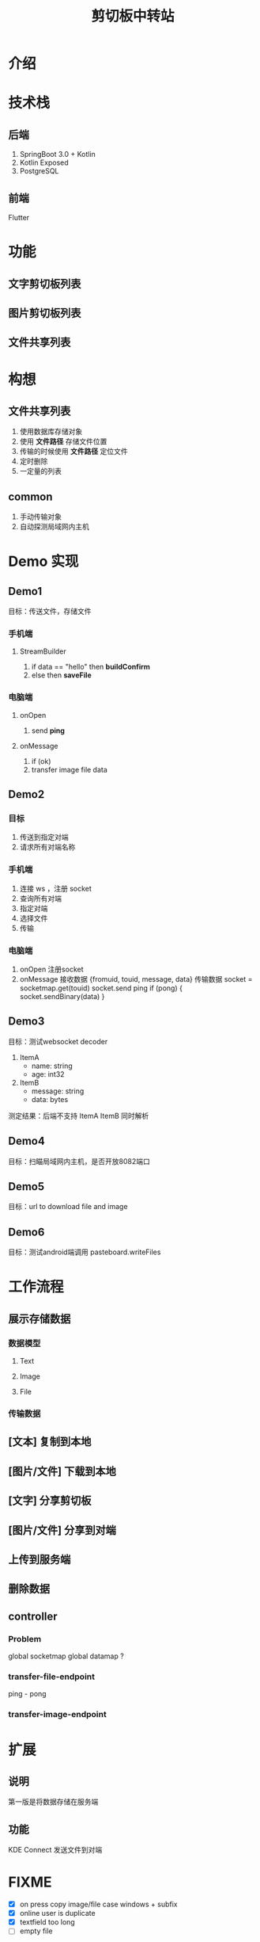 #+title: 剪切板中转站

* 介绍

* 技术栈
** 后端
1. SpringBoot 3.0 + Kotlin
2. Kotlin Exposed
3. PostgreSQL

** 前端
Flutter

* 功能
** 文字剪切板列表
** 图片剪切板列表
** 文件共享列表

* 构想
** 文件共享列表
1. 使用数据库存储对象
2. 使用 *文件路径* 存储文件位置
3. 传输的时候使用 *文件路径* 定位文件
4. 定时删除
5. 一定量的列表

** common
1. 手动传输对象
2. 自动探测局域网内主机



* Demo 实现
** Demo1
目标：传送文件，存储文件
*** 手机端
**** StreamBuilder
1. if data == "hello"
   then *buildConfirm*
2. else
   then *saveFile*
*** 电脑端
**** onOpen
1. send *ping*
**** onMessage
1. if (ok)
2. transfer image file data
** Demo2
*** 目标
1. 传送到指定对端
2. 请求所有对端名称

*** 手机端
1. 连接 ws ，注册 socket
2. 查询所有对端
3. 指定对端
4. 选择文件
5. 传输

*** 电脑端
1. onOpen
   注册socket
2. onMessage
   接收数据
   {fromuid, touid, message, data}
   传输数据
   socket = socketmap.get(touid)
   socket.send ping
   if (pong) {
       socket.sendBinary(data)
   }
** Demo3
目标：测试websocket decoder
1. ItemA
   - name: string
   - age: int32
2. ItemB
   - message: string
   - data: bytes

测定结果：后端不支持 ItemA ItemB 同时解析

** Demo4
目标：扫瞄局域网内主机，是否开放8082端口
** Demo5
目标：url to download file and image

** Demo6
目标：测试android端调用 pasteboard.writeFiles
* 工作流程
** 展示存储数据
*** 数据模型
**** Text
**** Image
**** File
*** 传输数据
** [文本] 复制到本地
** [图片/文件] 下载到本地
** [文字] 分享剪切板
** [图片/文件] 分享到对端
** 上传到服务端
** 删除数据

** controller
*** Problem
global socketmap
global datamap ?
*** transfer-file-endpoint
ping - pong
*** transfer-image-endpoint

* 扩展
** 说明
第一版是将数据存储在服务端
** 功能
KDE Connect 发送文件到对端

* FIXME
- [X] on press copy image/file case windows + subfix
- [X] online user is duplicate
- [X] textfield too long
- [ ] empty file
* Feature
- [X] floating action button to add data
- [ ] schedule : delete tempfile every 10 min
- [ ] Stream for refresh page, when update data, use websocke to send a message